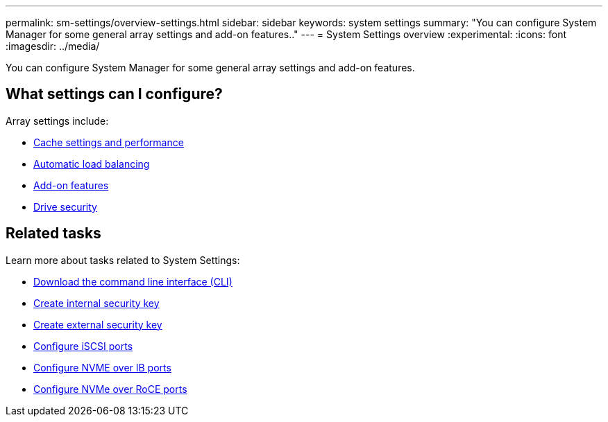 ---
permalink: sm-settings/overview-settings.html
sidebar: sidebar
keywords: system settings
summary: "You can configure System Manager for some general array settings and add-on features.."
---
= System Settings overview
:experimental:
:icons: font
:imagesdir: ../media/

[.lead]
You can configure System Manager for some general array settings and add-on features.

== What settings can I configure?

Array settings include:

* link:cache-settings-and-performance.html[Cache settings and performance]
* link:automatic-load-balancing-overview.html"[Automatic load balancing]
* link:how-add-on-features-work.html[Add-on features]
* link:overview-drive-security.html[Drive security]


== Related tasks

Learn more about tasks related to System Settings:

* link:download-cli.html[Download the command line interface (CLI)]
* link:sm-settings/create-internal-security-key.html[Create internal security key]
* link:create-external-security-key.html[Create external security key]
* link:../sm-hardware/configure-iscsi-ports-hardware.html[Configure iSCSI ports]
* link:../sm-hardware/configure-nvme-over-infiniband-ports-hardware.html[Configure NVME over IB ports]
* link:../sm-hardware/configure-nvme-over-roce-ports-hardware.html[Configure NVMe over RoCE ports]
